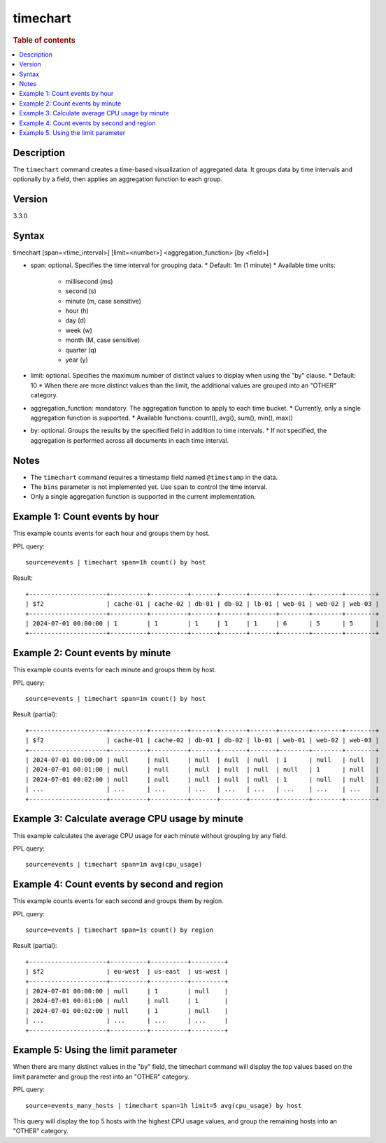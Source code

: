 =============
timechart
=============

.. rubric:: Table of contents

.. contents::
   :local:
   :depth: 2


Description
============
| The ``timechart`` command creates a time-based visualization of aggregated data. It groups data by time intervals and optionally by a field, then applies an aggregation function to each group.

Version
=======
3.3.0

Syntax
============
timechart [span=<time_interval>] [limit=<number>] <aggregation_function> [by <field>]

* span: optional. Specifies the time interval for grouping data.
  * Default: 1m (1 minute)
  * Available time units:
    * millisecond (ms)
    * second (s)
    * minute (m, case sensitive)
    * hour (h)
    * day (d)
    * week (w)
    * month (M, case sensitive)
    * quarter (q)
    * year (y)

* limit: optional. Specifies the maximum number of distinct values to display when using the "by" clause.
  * Default: 10
  * When there are more distinct values than the limit, the additional values are grouped into an "OTHER" category.

* aggregation_function: mandatory. The aggregation function to apply to each time bucket.
  * Currently, only a single aggregation function is supported.
  * Available functions: count(), avg(), sum(), min(), max()

* by: optional. Groups the results by the specified field in addition to time intervals.
  * If not specified, the aggregation is performed across all documents in each time interval.

Notes
============
* The ``timechart`` command requires a timestamp field named ``@timestamp`` in the data.
* The ``bins`` parameter is not implemented yet. Use ``span`` to control the time interval.
* Only a single aggregation function is supported in the current implementation.

Example 1: Count events by hour
==============================

This example counts events for each hour and groups them by host.

PPL query::

    source=events | timechart span=1h count() by host

Result::

    +---------------------+----------+----------+-------+-------+-------+--------+--------+--------+
    | $f2                 | cache-01 | cache-02 | db-01 | db-02 | lb-01 | web-01 | web-02 | web-03 |
    +---------------------+----------+----------+-------+-------+-------+--------+--------+--------+
    | 2024-07-01 00:00:00 | 1        | 1        | 1     | 1     | 1     | 6      | 5      | 5      |
    +---------------------+----------+----------+-------+-------+-------+--------+--------+--------+

Example 2: Count events by minute
================================

This example counts events for each minute and groups them by host.

PPL query::

    source=events | timechart span=1m count() by host

Result (partial)::

    +---------------------+----------+----------+-------+-------+-------+--------+--------+--------+
    | $f2                 | cache-01 | cache-02 | db-01 | db-02 | lb-01 | web-01 | web-02 | web-03 |
    +---------------------+----------+----------+-------+-------+-------+--------+--------+--------+
    | 2024-07-01 00:00:00 | null     | null     | null  | null  | null  | 1      | null   | null   |
    | 2024-07-01 00:01:00 | null     | null     | null  | null  | null  | null   | 1      | null   |
    | 2024-07-01 00:02:00 | null     | null     | null  | null  | null  | 1      | null   | null   |
    | ...                 | ...      | ...      | ...   | ...   | ...   | ...    | ...    | ...    |
    +---------------------+----------+----------+-------+-------+-------+--------+--------+--------+

Example 3: Calculate average CPU usage by minute
==============================================

This example calculates the average CPU usage for each minute without grouping by any field.

PPL query::

    source=events | timechart span=1m avg(cpu_usage)

Example 4: Count events by second and region
==========================================

This example counts events for each second and groups them by region.

PPL query::

    source=events | timechart span=1s count() by region

Result (partial)::

    +---------------------+----------+----------+---------+
    | $f2                 | eu-west  | us-east  | us-west |
    +---------------------+----------+----------+---------+
    | 2024-07-01 00:00:00 | null     | 1        | null    |
    | 2024-07-01 00:01:00 | null     | null     | 1       |
    | 2024-07-01 00:02:00 | null     | 1        | null    |
    | ...                 | ...      | ...      | ...     |
    +---------------------+----------+----------+---------+

Example 5: Using the limit parameter
==================================

When there are many distinct values in the "by" field, the timechart command will display the top values based on the limit parameter and group the rest into an "OTHER" category.

PPL query::

    source=events_many_hosts | timechart span=1h limit=5 avg(cpu_usage) by host

This query will display the top 5 hosts with the highest CPU usage values, and group the remaining hosts into an "OTHER" category.
